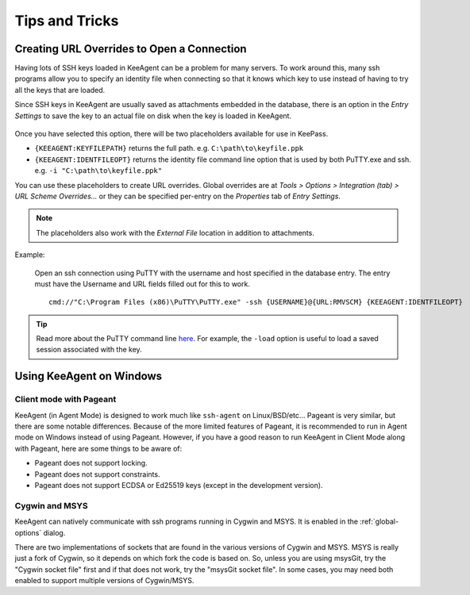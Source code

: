 ===============
Tips and Tricks
===============

Creating URL Overrides to Open a Connection
===========================================

Having lots of SSH keys loaded in KeeAgent can be a problem for many servers.
To work around this, many ssh programs allow you to specify an identity file when
connecting so that it knows which key to use instead of having to try all the
keys that are loaded.

Since SSH keys in KeeAgent are usually saved as attachments embedded in the
database, there is an option in the *Entry Settings* to save the key to an actual
file on disk when the key is loaded in KeeAgent.

.. figure:: images/win10-keepass-entry-keeagent-tab-private-key-file-location.png
    :alt: Screenshot of Private Key File Location with "Save attachments to
        temporary file when key is loaded" checked
    
Once you have selected this option, there will be two placeholders available for
use in KeePass.

-   ``{KEEAGENT:KEYFILEPATH}`` returns the full path. e.g. ``C:\path\to\keyfile.ppk``
-   ``{KEEAGENT:IDENTFILEOPT}`` returns the identity file command line option
    that is used by both PuTTY.exe and ssh. e.g. ``-i "C:\path\to\keyfile.ppk"``

You can use these placeholders to create URL overrides. Global overrides are at
*Tools > Options > Integration (tab) > URL Scheme Overrides...* or they can be
specified per-entry on the *Properties* tab of *Entry Settings*.

.. note:: The placeholders also work with the *External File* location in
    addition to attachments.

Example:

    Open an ssh connection using PuTTY with the username and host specified in
    the database entry. The entry must have the Username and URL fields filled
    out for this to work.
    ::

        cmd://"C:\Program Files (x86)\PuTTY\PuTTY.exe" -ssh {USERNAME}@{URL:RMVSCM} {KEEAGENT:IDENTFILEOPT}

.. tip:: Read more about the PuTTY command line `here`__. For example, the
    ``-load`` option is useful to load a saved session associated with the key.

.. __: http://the.earth.li/~sgtatham/putty/latest/htmldoc/Chapter3.html#using-cmdline


Using KeeAgent on Windows
=========================


Client mode with Pageant
------------------------

KeeAgent (in Agent Mode) is designed to work much like ``ssh-agent`` on Linux/BSD/etc...
Pageant is very similar, but there are some notable differences. Because of the
more limited features of Pageant, it is recommended to run in Agent mode on
Windows instead of using Pageant. However, if you have a good reason to run
KeeAgent in Client Mode along with Pageant, here are some things to be aware of:

-   Pageant does not support locking.
-   Pageant does not support constraints.
-   Pageant does not support ECDSA or Ed25519 keys (except in the development version).


Cygwin and MSYS
---------------

KeeAgent can natively communicate with ssh programs running in Cygwin and
MSYS. It is enabled in the :ref:`global-options` dialog.

There are two implementations of sockets that are found in the various versions
of Cygwin and MSYS. MSYS is really just a fork of Cygwin, so it depends on which
fork the code is based on. So, unless you are using msysGit, try the "Cygwin
socket file" first and if that does not work, try the "msysGit socket file".
In some cases, you may need both enabled to support multiple versions of
Cygwin/MSYS.
